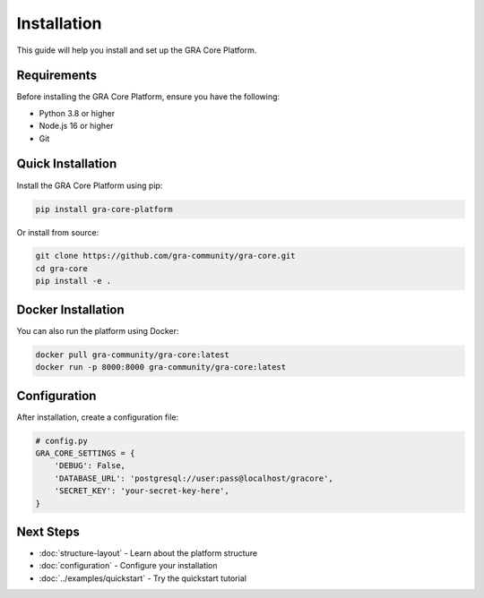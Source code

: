 Installation
============

This guide will help you install and set up the GRA Core Platform.

Requirements
------------

Before installing the GRA Core Platform, ensure you have the following:

* Python 3.8 or higher
* Node.js 16 or higher
* Git

Quick Installation
------------------

Install the GRA Core Platform using pip:

.. code-block:: bash

   pip install gra-core-platform

Or install from source:

.. code-block:: bash

   git clone https://github.com/gra-community/gra-core.git
   cd gra-core
   pip install -e .

Docker Installation
-------------------

You can also run the platform using Docker:

.. code-block:: bash

   docker pull gra-community/gra-core:latest
   docker run -p 8000:8000 gra-community/gra-core:latest

Configuration
-------------

After installation, create a configuration file:

.. code-block:: python

   # config.py
   GRA_CORE_SETTINGS = {
       'DEBUG': False,
       'DATABASE_URL': 'postgresql://user:pass@localhost/gracore',
       'SECRET_KEY': 'your-secret-key-here',
   }

Next Steps
----------

* :doc:`structure-layout` - Learn about the platform structure
* :doc:`configuration` - Configure your installation
* :doc:`../examples/quickstart` - Try the quickstart tutorial
